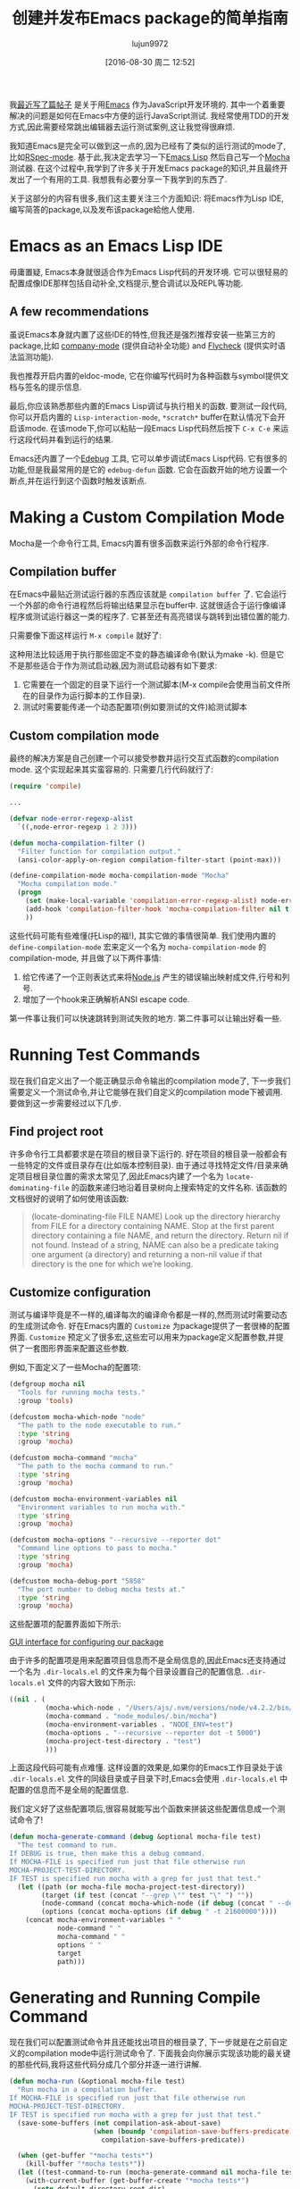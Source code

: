 #+TITLE: 创建并发布Emacs package的简单指南
#+URL: https://spin.atomicobject.com/2016/05/27/write-emacs-package/
#+AUTHOR: lujun9972
#+CATEGORY: elisp-common
#+DATE: [2016-08-30 周二 12:52]
#+OPTIONS: ^:{}

我[[https://spin.atomicobject.com/2016/01/26/webstorm-nodejs-development/][最近写了篇帖子]] 是关于用[[https://www.gnu.org/software/emacs][Emacs]] 作为JavaScript开发环境的. 其中一个着重要解决的问题是如何在Emacs中方便的运行JavaScript测试. 我经常使用TDD的开发方式,因此需要经常跳出编辑器去运行测试案例,这让我觉得很麻烦.

我知道Emacs是完全可以做到这一点的,因为已经有了类似的运行测试的mode了,比如[[https://github.com/pezra/rspec-mode][RSpec-mode]]. 基于此,我决定去学习一下[[https://www.gnu.org/software/emacs/manual/html_node/elisp][Emacs Lisp]] 然后自己写一个[[https://mochajs.org/][Mocha]] 测试器. 
在这个过程中,我学到了许多关于开发Emacs package的知识,并且最终开发出了一个有用的工具. 我想我有必要分享一下我学到的东西了.

关于这部分的内容有很多,我们这主要关注三个方面知识: 将Emacs作为Lisp IDE,编写简答的package,以及发布该package給他人使用.

* Emacs as an Emacs Lisp IDE

毋庸置疑, Emacs本身就很适合作为Emacs Lisp代码的开发环境. 它可以很轻易的配置成像IDE那样包括自动补全,文档提示,整合调试以及REPL等功能.

** A few recommendations

虽说Emacs本身就内置了这些IDE的特性,但我还是强烈推荐安装一些第三方的package,比如 [[http://company-mode.github.io/][company-mode]] (提供自动补全功能) and [[http://www.flycheck.org/en/latest/][Flycheck]] (提供实时语法监测功能).

我也推荐开启内置的eldoc-mode, 它在你编写代码时为各种函数与symbol提供文档与签名的提示信息.

最后,你应该熟悉那些内置的Emacs Lisp调试与执行相关的函数. 要测试一段代码,你可以开启内置的 =Lisp-interaction-mode=, =*scratch*= buffer在默认情况下会开启该mode. 在该mode下,你可以粘贴一段Emacs Lisp代码然后按下 =C-x C-e= 来运行这段代码并看到运行的结果.

Emacs还内置了一个[[https://www.gnu.org/software/emacs/manual/html_node/elisp/Edebug.html][Edebug]] 工具, 它可以单步调试Emacs Lisp代码. 它有很多的功能,但是我最常用的是它的 =edebug-defun= 函数. 它会在函数开始的地方设置一个断点,并在运行到这个函数时触发该断点.

* Making a Custom Compilation Mode

Mocha是一个命令行工具, Emacs内置有很多函数来运行外部的命令行程序.

** Compilation buffer

在Emacs中最贴近测试运行器的东西应该就是 =compilation buffer= 了. 它会运行一个外部的命令行进程然后将输出结果显示在buffer中. 这就很适合于运行像编译程序或测试运行器这一类的程序了. 它甚至还有高亮错误与跳转到出错位置的能力.

只需要像下面这样运行 =M-x compile= 就好了:

[[http://g.recordit.co/wWAwkTuVH2.gif]]

这种用法比较适用于执行那些固定不变的静态编译命令(默认为make -k). 但是它不是那些适合于作为测试启动器,因为测试启动器有如下要求:

1. 它需要在一个固定的目录下运行一个测试脚本(M-x compile会使用当前文件所在的目录作为运行脚本的工作目录).
2. 测试时需要能传递一个动态配置项(例如要测试的文件)給测试脚本

** Custom compilation mode

最终的解决方案是自己创建一个可以接受参数并运行交互式函数的compilation mode. 这个实现起来其实蛮容易的. 只需要几行代码就行了:

#+BEGIN_SRC emacs-lisp
  (require 'compile)

  ...

  (defvar node-error-regexp-alist
    `((,node-error-regexp 1 2 3)))

  (defun mocha-compilation-filter ()
    "Filter function for compilation output."
    (ansi-color-apply-on-region compilation-filter-start (point-max)))

  (define-compilation-mode mocha-compilation-mode "Mocha"
    "Mocha compilation mode."
    (progn
      (set (make-local-variable 'compilation-error-regexp-alist) node-error-regexp-alist)
      (add-hook 'compilation-filter-hook 'mocha-compilation-filter nil t)
      ))
#+END_SRC

这些代码可能有些难懂(托Lisp的福!), 其实它做的事情很简单. 我们使用内置的 =define-compilation-mode= 宏来定义一个名为 =mocha-compilation-mode= 的compilation-mode, 并且做了以下两件事情:

1. 给它传递了一个正则表达式来将[[https://nodejs.org/en][Node.js]] 产生的错误输出映射成文件,行号和列号.
2. 增加了一个hook来正确解析ANSI escape code.

第一件事让我们可以快速跳转到测试失败的地方. 第二件事可以让输出好看一些.

* Running Test Commands

现在我们自定义出了一个能正确显示命令输出的compilation mode了, 下一步我们需要定义一个测试命令,并让它能够在我们自定义的compilation mode下被调用. 要做到这一步需要经过以下几步.

** Find project root

许多命令行工具都要求是在项目的根目录下运行的. 好在项目的根目录一般都会有一些特定的文件或目录存在(比如版本控制目录).
由于通过寻找特定文件/目录来确定项目根目录位置的需求太常见了,因此Emacs内建了一个名为 =locate-dominating-file= 的函数来递归地沿着目录树向上搜索特定的文件名称.
该函数的文档很好的说明了如何使用该函数:

#+BEGIN_QUOTE
    (locate-dominating-file FILE NAME)
    Look up the directory hierarchy from FILE for a directory containing NAME. Stop at the first parent
    directory containing a file NAME, and return the directory. Return nil if not found. Instead of a string,
    NAME can also be a predicate taking one argument (a directory) and returning a non-nil value if that
    directory is the one for which we’re looking.
#+END_QUOTE
   
** Customize configuration

测试与编译毕竟是不一样的,编译每次的编译命令都是一样的,然而测试时需要动态的生成测试命令. 好在Emacs内置的 ~Customize~ 为package提供了一套很棒的配置界面.
~Customize~ 预定义了很多宏,这些宏可以用来为package定义配置参数,并提供了一套图形界面来配置这些参数.

例如,下面定义了一些Mocha的配置项:

#+BEGIN_SRC emacs-lisp
  (defgroup mocha nil
    "Tools for running mocha tests."
    :group 'tools)

  (defcustom mocha-which-node "node"
    "The path to the node executable to run."
    :type 'string
    :group 'mocha)

  (defcustom mocha-command "mocha"
    "The path to the mocha command to run."
    :type 'string
    :group 'mocha)

  (defcustom mocha-environment-variables nil
    "Environment variables to run mocha with."
    :type 'string
    :group 'mocha)

  (defcustom mocha-options "--recursive --reporter dot"
    "Command line options to pass to mocha."
    :type 'string
    :group 'mocha)

  (defcustom mocha-debug-port "5858"
    "The port number to debug mocha tests at."
    :type 'string
    :group 'mocha)
#+END_SRC

这些配置项的配置界面如下所示:

[[https://spin.atomicobject.com/wp-content/uploads/20160514211809/Screen-Shot-2016-05-14-at-7.04.02-PM-1024x393.png][GUI interface for configuring our package]]

由于许多的配置项是用来配置项目信息而不是全局信息的,因此Emacs还支持通过一个名为 =.dir-locals.el= 的文件来为每个目录设置自己的配置信息.
=.dir-locals.el= 文件的内容大致如下所示:

#+BEGIN_SRC emacs-lisp
  ((nil . (
           (mocha-which-node . "/Users/ajs/.nvm/versions/node/v4.2.2/bin/node")
           (mocha-command . "node_modules/.bin/mocha")
           (mocha-environment-variables . "NODE_ENV=test")
           (mocha-options . "--recursive --reporter dot -t 5000")
           (mocha-project-test-directory . "test")
           )))
#+END_SRC

上面这段代码可能有点难懂. 这样设置的效果是,如果你的Emacs工作目录处于该 =.dir-locals.el= 文件的同级目录或子目录下时,Emacs会使用 =.dir-locals.el= 中配置的信息而不是全局的配置信息.

我们定义好了这些配置项后,很容易就能写出个函数来拼装这些配置信息成一个测试命令了!

#+BEGIN_SRC emacs-lisp
  (defun mocha-generate-command (debug &optional mocha-file test)
    "The test command to run.
  If DEBUG is true, then make this a debug command.
  If MOCHA-FILE is specified run just that file otherwise run
  MOCHA-PROJECT-TEST-DIRECTORY.
  IF TEST is specified run mocha with a grep for just that test."
    (let ((path (or mocha-file mocha-project-test-directory))
          (target (if test (concat "--grep \"" test "\" ") ""))
          (node-command (concat mocha-which-node (if debug (concat " --debug=" mocha-debug-port) "")))
          (options (concat mocha-options (if debug " -t 21600000"))))
      (concat mocha-environment-variables " "
              node-command " "
              mocha-command " "
              options " "
              target
              path)))
#+END_SRC

* Generating and Running Compile Command

现在我们可以配置测试命令并且还能找出项目的根目录了, 下一步就是在之前自定义的compilation mode中运行测试命令了.
下面我会向你展示实现该功能的最关键的那些代码,我将这些代码分成几个部分并逐一进行讲解.

#+BEGIN_SRC emacs-lisp
  (defun mocha-run (&optional mocha-file test)
    "Run mocha in a compilation buffer.
  If MOCHA-FILE is specified run just that file otherwise run
  MOCHA-PROJECT-TEST-DIRECTORY.
  IF TEST is specified run mocha with a grep for just that test."
    (save-some-buffers (not compilation-ask-about-save)
                       (when (boundp 'compilation-save-buffers-predicate)
                         compilation-save-buffers-predicate))

    (when (get-buffer "*mocha tests*")
      (kill-buffer "*mocha tests*"))
    (let ((test-command-to-run (mocha-generate-command nil mocha-file test)) (root-dir (mocha-find-project-root)))
      (with-current-buffer (get-buffer-create "*mocha tests*")
        (setq default-directory root-dir)
        (compilation-start test-command-to-run 'mocha-compilation-mode (lambda (m) (buffer-name))))))
#+END_SRC

哇塞! 这份代码看起来挺难懂的,让我们一点一点来分析.

** Check for unsaved buffers

该函数作的第一件事就是检查是否还有未保存的buffer存在,如果存在则提示用于先保存. 
这项工作看起来挺复杂的,不过对于这种常用的操作,Emacs只需要寥寥数行就能搞定.

#+BEGIN_SRC emacs-lisp
  (save-some-buffers (not compilation-ask-about-save)
                     (when (boundp 'compilation-save-buffers-predicate)
                       compilation-save-buffers-predicate))
#+END_SRC

** Clean up test buffer

下一步我们通过搜索运行测试的那个buffer,来看它是否还在运行上一个测试. 若还在运行上一个测试,则我们直接杀掉它另起一个新测试.

#+BEGIN_SRC emacs-lisp
  (when (get-buffer "*mocha tests*")
    (kill-buffer "*mocha tests*"))
#+END_SRC

** Bind values

之后,正戏开始了. 我们一开始先设置了两个值:一个时我们要调用的测试命令,另一个是项目的根目录地址. 这两个值都通过上面定义的代码计算出来的.

#+BEGIN_SRC emacs-lisp
  (let ((test-command-to-run (mocha-generate-command nil mocha-file test)) (root-dir (mocha-find-project-root)))
#+END_SRC

** Run test command

然后,我们真正运行测试命令. 分三步走:

1. 创建并切换到一个buffer中,该buffer就是我们测试的运行环境.
2. 更改工作目录到项目根路径.
3. 在自定义的compilation mode中运行测试命令.

这三步就对应着代码中的最后三行:

#+BEGIN_SRC emacs-lisp
  (with-current-buffer (get-buffer-create "*mocha tests*")
    (setq default-directory root-dir)
    (compilation-start test-command-to-run 'mocha-compilation-mode (lambda (m) (buffer-name))))))
#+END_SRC

** Expose interface to users

现在我们有了运行测试命令的代码了,我们还需要将之暴露給用户使用. Emacs使用interactive functions来实现这一点, interactive function可以被用户通过 "M-x 函数名"或热键的方式调用.

要让一个函数变得可交互, 你只需要将 =(interactive)= 这句话放在函数体的最开头就行了,像这样:

#+BEGIN_SRC emacs-lisp
  ;;;###autoload
  (defun mocha-test-file ()
    "Test the current file."
    (interactive)
    (mocha-run (buffer-file-name)))
#+END_SRC

习惯上我们常常会将 =;;;###autoload= 这个特殊的注释放在函数前面,这个注释会帮助其他引用你package的Emacs文件找到函数定义的位置,这样就可以直接使用该函数(例如你可以为它绑定一个热键)而不用先加载package了.

一旦某个函数被定义为可交互的,它就可以通过 =M-x 函数名= 的方式被用户所调用.

[[https://raw.githubusercontent.com/scottaj/mocha.el/master/mocha.png][Interact]]

自此所有工作就完成了. 仅仅几个函数,我们就为我们的开发环境创造出了一个高度可定制化的测试器.

* Distributing on MELPA

创建了自己的package后,你想不想把它分享给大家使用呢? Emacs内建了一个package管理器使得你可以很容易向大家分享你的package. 
该package管理器支持多种不同的仓库,因此要想发布你的package,只需要将你的package放到其中一个仓库中就行了.

比较常见的三个package仓库有[[http://elpa.gnu.org/][ELPA]], [[https://marmalade-repo.org/][Marmalade]], 和[[http://melpa.org/][MELPA]]. ELPA是GNU官方的仓库,Emacs天生支持该仓库. 相比之下Marmalade 和 MELPA 都是第三方的仓库. 
各个仓库之间都有一些不同之处,最大的不同在于它们对版权的处理方式.

ELPA 和 Marmalade 都要求所有的package都遵守GPL 或 GPL-兼容的 协议. 而且, ELPA还要求你签署一份 [[http://www.gnu.org/licenses/why-assign.en.html][FSF 版权申明]]. MELPA则对你的版权没有要求,不过它会对所有新增的package都进行代码审核以保障质量.

你可以自由选择把自己的pacakge放到哪个仓库上去,我自己选择的MELPA仓库,因此我这里就说说把package放到这个仓库的流程吧.

把package放到MELPA中有两个基本步骤.

** Format the package file

首先,你需要安装一定的Emacs Lisp惯例来组织你的package文件, 需要增加一个描述package的头以及其他一些内容.
在编写package文件时很推荐开启 [[http://www.flycheck.org/en/latest/][Flycheck]], 它会将所有缺失的必须内容标记成错误然后引导你逐一添加这些内容. 
添加这些内容是很有必要的,因此Emacs package管理器会将这些内容作为元数据来解析.

** Add your recipe

组织好你的代码之后,你需要在Github上forke [[https://github.com/melpa/melpa][MELPA project]]  然后为你的package添加一份recipe. 
MELPA有文档告诉你如何配置复杂的package,但是对于简单的单文件package, 编写recipe很简单.

Mocha runner的receipt看起来如下所示:

#+BEGIN_SRC emacs-lisp
  (mocha
   :repo "scottaj/mocha.el"
   :fetcher github)
#+END_SRC

就这么简单,仅仅是一个指向Github仓库的路径而已. 添加完了recipe之后,你就可以给MELLPA提交pull request了. 自然有人会审查你的package,也许还会提出一些改动的建议.
所有这些完成之后,你的pull request就会合并到MELPA上去了,MELPA会定期build然后发布你的package. 
而且MELPA会直接从你的源代码仓库中拉取代码的,因此你更新package后也无需对MELPA作任何操作. 它会自动拉取最新版本的代码.

至此,这篇创建并发布Emacs package的简单指南就完结了. 你可以在 [[https://github.com/scottaj/mocha.el][here]] 找到上例中的 Mocha.el package,也可以在 [[https://github.com/scottaj/new-emacs-config][这里]] 看到我的Emacs配置信息. 
如果你有疑问,欢迎留言!
